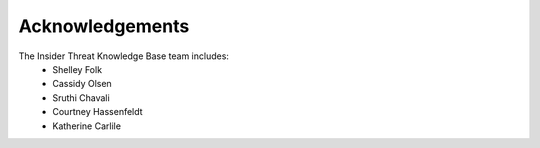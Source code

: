 Acknowledgements 
=====================

The Insider Threat Knowledge Base team includes:
    * Shelley Folk
    * Cassidy Olsen
    * Sruthi Chavali
    * Courtney Hassenfeldt
    * Katherine Carlile